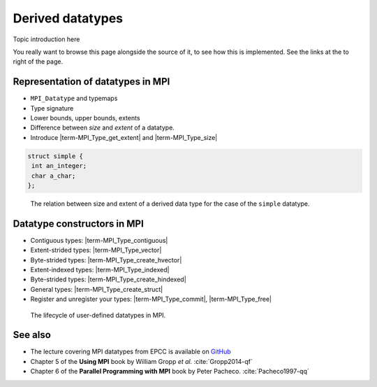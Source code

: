 .. _derived-datatypes:


Derived datatypes
=================

.. questions::

   - How can you reduce the number of messages sent and received?
   - How can you use your own derived datatypes as content of messages?

.. objectives::

   - Understand how MPI handles datatypes and the :term:`typemap` concept.
   - Learn to send and receive composite messages with |term-MPI_Pack| and |term-MPI_Unpack|
   - Learn how to represent homogeneous collections as MPI messages. |term-MPI_Type_contiguous|, |term-MPI_Type_vector|, |term-MPI_Type_indexed|
   - Learn how to represent your own derived datatypes as MPI messages with |term-MPI_Type_create_struct| and |term-MPI_Type_commit|
   -  MAYBE: Learn how to define combination operations on your datatypes: |term-MPI_Op_create| and |term-MPI_Op_free|


Topic introduction here

You really want to browse this page alongside the source of it, to see
how this is implemented.  See the links at the to right of the page.



Representation of datatypes in MPI
----------------------------------

- ``MPI_Datatype`` and typemaps
- Type signature
- Lower bounds, upper bounds, extents
- Difference between *size* and *extent* of a datatype.
- Introduce |term-MPI_Type_get_extent| and |term-MPI_Type_size|



.. code-block:: c

   struct simple {
    int an_integer;
    char a_char;
   };

.. figure:: img/sample-image.png
   :class: with-border

   The relation between size and extent of a derived data type for the case of the ``simple`` datatype.

.. todo::

   - Draw diagram showing how to calculate the extent from a typemap.
   - Type-along showing how to get extent and size of basis datatypes.


Datatype constructors in MPI
----------------------------

- Contiguous types: |term-MPI_Type_contiguous|
- Extent-strided types: |term-MPI_Type_vector|
- Byte-strided types: |term-MPI_Type_create_hvector|
- Extent-indexed types: |term-MPI_Type_indexed|
- Byte-strided types: |term-MPI_Type_create_hindexed|
- General types: |term-MPI_Type_create_struct|
- Register and unregister your types: |term-MPI_Type_commit|, |term-MPI_Type_free|

.. figure:: img/sample-image.png
   :class: with-border

   The lifecycle of user-defined datatypes in MPI.

.. todo::

   - Draw diagram showing how new types are created and used: any of the type constuctors, |term-MPI_Type_commit|, use, |term-MPI_Type_free|
   - Type-along showing how to declare and use a contiguous type.
   - Type-along showing the use and meaning of extent and count. See 5.1.3 in :cite:`Gropp2014-qf`


.. todo::

   - pack/unpack send your address. Gotchas: strings need to be statically sized and the size sent separately!


See also
--------

* The lecture covering MPI datatypes from EPCC is available on `GitHub <https://github.com/EPCCed/archer2-MPI-2020-05-14/blob/master/slides/L10-derivedtypes.pdf>`_
* Chapter 5 of the **Using MPI** book by William Gropp *et al.* :cite:`Gropp2014-qf`
* Chapter 6 of the **Parallel Programming with MPI** book by Peter Pacheco. :cite:`Pacheco1997-qq`


.. keypoints::

   - A low-level representation as typemap can be associated with any derived data structure.
   - Typemaps are essential to enable MPI communication of complex data types.
